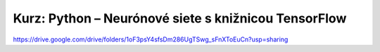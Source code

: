 Kurz: Python – Neurónové siete s knižnicou TensorFlow
======================================================


https://drive.google.com/drive/folders/1oF3psY4sfsDm286UgTSwg_sFnXToEuCn?usp=sharing

